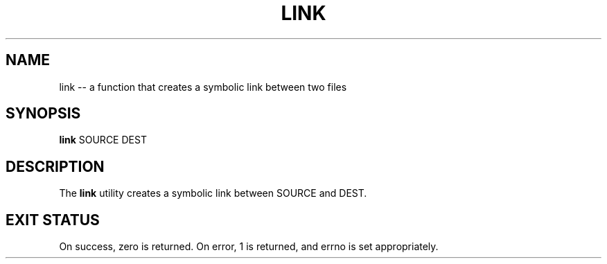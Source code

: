 .TH "LINK" 1 "November 23, 2017" ""

.SH NAME
.P
link \-\- a function that creates a symbolic link between two files

.SH SYNOPSIS
.P
\fBlink\fR SOURCE DEST 

.SH DESCRIPTION
.P
  The \fBlink\fR utility creates a symbolic link between SOURCE and DEST.

.SH EXIT STATUS
.P
  On success, zero is returned. On error, 1 is returned, and errno is set appropriately.


.\" man code generated by txt2tags 2.4 (http://txt2tags.sf.net)
.\" cmdline: txt2tags -i link.t2t -o man/man1/link.1 -t man

